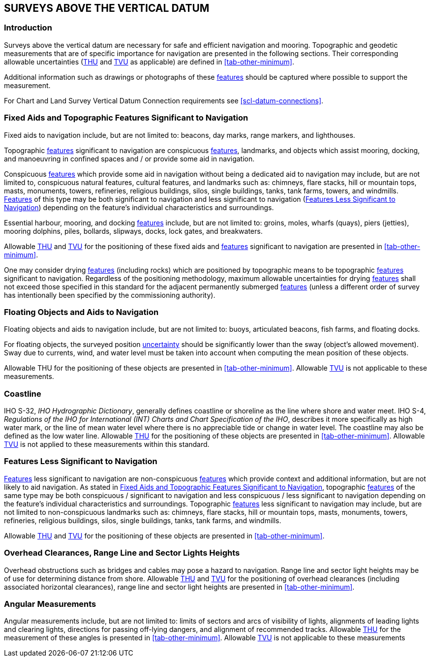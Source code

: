 
== SURVEYS ABOVE THE VERTICAL DATUM

=== Introduction

Surveys above the vertical datum are necessary for safe and efficient navigation and mooring. Topographic and geodetic measurements that are of specific importance for navigation are presented in the following sections. Their corresponding allowable uncertainties (<<def-thu,THU>> and <<def-tvu,TVU>> as applicable) are defined in <<tab-other-minimum>>.

Additional information such as drawings or photographs of these <<def-feature,features>> should be captured where possible to support the measurement.

For Chart and Land Survey Vertical Datum Connection requirements see <<scl-datum-connections>>.


[[scl-fixed-topographic-navigation]]
=== Fixed Aids and Topographic Features Significant to Navigation

Fixed aids to navigation include, but are not limited to: beacons, day marks, range markers, and lighthouses.

Topographic <<def-feature,features>> significant to navigation are conspicuous <<def-feature,features>>, landmarks, and objects which assist mooring, docking, and manoeuvring in confined spaces and / or provide some aid in navigation.

Conspicuous <<def-feature,features>> which provide some aid in navigation without being a dedicated aid to navigation may include, but are not limited to, conspicuous natural features, cultural features, and landmarks such as: chimneys, flare stacks, hill or mountain tops, masts, monuments, towers, refineries, religious buildings, silos, single buildings, tanks, tank farms, towers, and windmills. <<def-feature,Features>> of this type may be both significant to navigation and less significant to navigation (<<scl-features-navigation>>) depending on the feature's individual characteristics and surroundings.

Essential harbour, mooring, and docking <<def-feature,features>> include, but are not limited to: groins, moles, wharfs (quays), piers (jetties), mooring dolphins, piles, bollards, slipways, docks, lock gates, and breakwaters.

Allowable <<def-thu,THU>> and <<def-tvu,TVU>> for the positioning of these fixed aids and <<def-feature,features>> significant to navigation are presented in <<tab-other-minimum>>.

One may consider drying <<def-feature,features>> (including rocks) which are positioned by topographic means to be topographic <<def-feature,features>> significant to navigation. Regardless of the positioning methodology, maximum allowable uncertainties for drying <<def-feature,features>> shall not exceed those specified in this standard for the adjacent permanently submerged <<def-feature,features>> (unless a different order of survey has intentionally been specified by the commissioning authority).

[[scl-floating-objects]]
=== Floating Objects and Aids to Navigation

Floating objects and aids to navigation include, but are not limited to: buoys, articulated beacons, fish farms, and floating docks.


For floating objects, the surveyed position <<def-uncertainty,uncertainty>> should be significantly lower than the sway (object's allowed movement). Sway due to currents, wind, and water level must be taken into account when computing the mean position of these objects.

Allowable THU for the positioning of these objects are presented in <<tab-other-minimum>>. Allowable <<def-tvu,TVU>> is not applicable to these measurements.


[[scl-coastline]]
=== Coastline

IHO S-32, _IHO Hydrographic Dictionary_, generally defines coastline or shoreline as the line where shore and water meet. IHO S-4, _Regulations of the IHO for International (INT) Charts and Chart Specification of the IHO_, describes it more specifically as high water mark, or the line of mean water level where there is no appreciable tide or change in water level. The coastline may also be defined as the low water line. Allowable <<def-thu,THU>> for the positioning of these objects are presented in <<tab-other-minimum>>. Allowable <<def-tvu,TVU>> is not applied to these measurements within this standard.


[[scl-features-navigation]]
=== Features Less Significant to Navigation

<<def-feature,Features>> less significant to navigation are non-conspicuous <<def-feature,features>> which provide context and additional information, but are not likely to aid navigation. As stated in <<scl-fixed-topographic-navigation>>, topographic <<def-feature,features>> of the same type may be both conspicuous / significant to navigation and less conspicuous / less significant to navigation depending on the feature's individual characteristics and surroundings. Topographic <<def-feature,features>> less significant to navigation may include, but are not limited to non-conspicuous landmarks such as: chimneys, flare stacks, hill or mountain tops, masts, monuments, towers, refineries, religious buildings, silos, single buildings, tanks, tank farms, and windmills.

Allowable <<def-thu,THU>> and <<def-tvu,TVU>> for the positioning of these objects are presented in <<tab-other-minimum>>.


[[scl-overhead-clearances]]
=== Overhead Clearances, Range Line and Sector Lights Heights

Overhead obstructions such as bridges and cables may pose a hazard to navigation. Range line and sector light heights may be of use for determining distance from shore. Allowable <<def-thu,THU>> and <<def-tvu,TVU>> for the positioning of overhead clearances (including associated horizontal clearances), range line and sector light heights are presented in <<tab-other-minimum>>.


[[scl-angula-measurements]]
=== Angular Measurements

Angular measurements include, but are not limited to: limits of sectors and arcs of visibility of lights, alignments of leading lights and clearing lights, directions for passing off-lying dangers, and alignment of recommended tracks. Allowable <<def-thu,THU>> for the measurement of these angles is presented in <<tab-other-minimum>>. Allowable <<def-tvu,TVU>> is not applicable to these measurements
